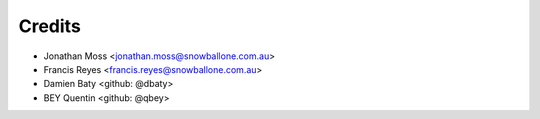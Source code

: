 =======
Credits
=======

* Jonathan Moss <jonathan.moss@snowballone.com.au>
* Francis Reyes <francis.reyes@snowballone.com.au>
* Damien Baty <github: @dbaty>
* BEY Quentin <github: @qbey>
